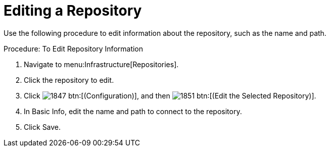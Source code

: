 = Editing a Repository

Use the following procedure to edit information about the repository, such as the name and path. 

.Procedure: To Edit Repository Information
. Navigate to menu:Infrastructure[Repositories]. 
. Click the repository to edit. 
. Click  image:images/1847.png[] btn:[(Configuration)], and then  image:images/1851.png[] btn:[(Edit the Selected Repository)]. 
. In [label]#Basic Info#, edit the name and path to connect to the repository. 
. Click [label]#Save#. 